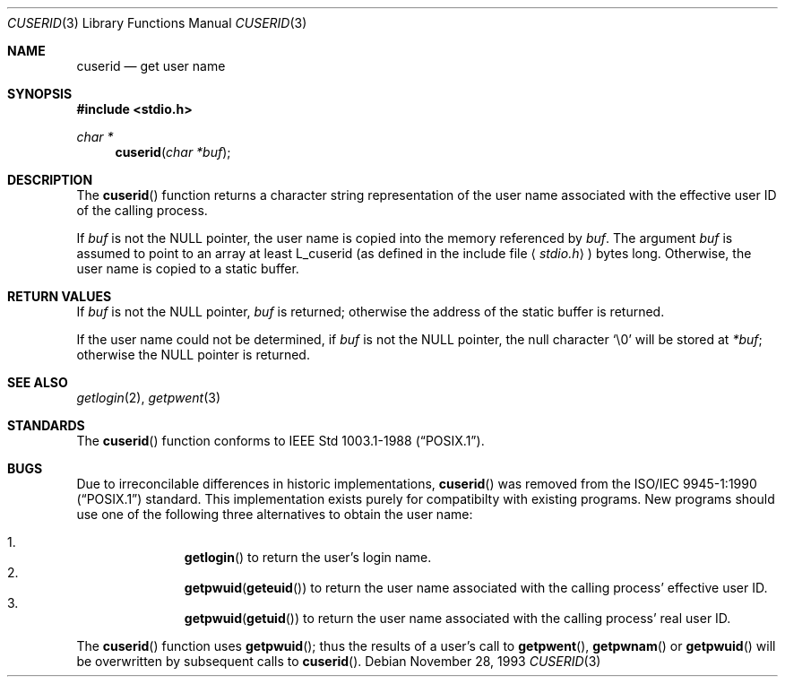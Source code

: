 .\" Copyright (c) 1990, 1991 The Regents of the University of California.
.\" All rights reserved.
.\"
.\" Redistribution and use in source and binary forms, with or without
.\" modification, are permitted provided that the following conditions
.\" are met:
.\" 1. Redistributions of source code must retain the above copyright
.\"    notice, this list of conditions and the following disclaimer.
.\" 2. Redistributions in binary form must reproduce the above copyright
.\"    notice, this list of conditions and the following disclaimer in the
.\"    documentation and/or other materials provided with the distribution.
.\" 3. All advertising materials mentioning features or use of this software
.\"    must display the following acknowledgement:
.\"	This product includes software developed by the University of
.\"	California, Berkeley and its contributors.
.\" 4. Neither the name of the University nor the names of its contributors
.\"    may be used to endorse or promote products derived from this software
.\"    without specific prior written permission.
.\"
.\" THIS SOFTWARE IS PROVIDED BY THE REGENTS AND CONTRIBUTORS ``AS IS'' AND
.\" ANY EXPRESS OR IMPLIED WARRANTIES, INCLUDING, BUT NOT LIMITED TO, THE
.\" IMPLIED WARRANTIES OF MERCHANTABILITY AND FITNESS FOR A PARTICULAR PURPOSE
.\" ARE DISCLAIMED.  IN NO EVENT SHALL THE REGENTS OR CONTRIBUTORS BE LIABLE
.\" FOR ANY DIRECT, INDIRECT, INCIDENTAL, SPECIAL, EXEMPLARY, OR CONSEQUENTIAL
.\" DAMAGES (INCLUDING, BUT NOT LIMITED TO, PROCUREMENT OF SUBSTITUTE GOODS
.\" OR SERVICES; LOSS OF USE, DATA, OR PROFITS; OR BUSINESS INTERRUPTION)
.\" HOWEVER CAUSED AND ON ANY THEORY OF LIABILITY, WHETHER IN CONTRACT, STRICT
.\" LIABILITY, OR TORT (INCLUDING NEGLIGENCE OR OTHERWISE) ARISING IN ANY WAY
.\" OUT OF THE USE OF THIS SOFTWARE, EVEN IF ADVISED OF THE POSSIBILITY OF
.\" SUCH DAMAGE.
.\"
.\"     from: @(#)ctermid.3	5.2 (Berkeley) 4/19/91
.\"	$Id: cuserid.3,v 1.1 1993/11/29 19:22:00 jtc Exp $
.\"
.Dd November 28, 1993
.Dt CUSERID 3
.Os
.Sh NAME
.Nm cuserid
.Nd get user name
.Sh SYNOPSIS
.Fd #include <stdio.h>
.Ft char *
.Fn cuserid "char *buf"
.Sh DESCRIPTION
The
.Fn cuserid
function returns a character string representation of the user name 
associated with the effective user ID of the calling process.
.Pp
If
.Fa buf
is not the
.Dv NULL
pointer, the user name is copied into the memory referenced by
.Fa buf .
The argument
.Fa buf
is assumed to point to an array at least
.Dv L_cuserid
(as defined in the include
file
.Aq Pa stdio.h )
bytes long.
Otherwise, the user name is copied to a static buffer.
.Pp
.Sh RETURN VALUES
If 
.Fa buf
is not the
.Dv NULL 
pointer,
.Fa buf 
is returned;
otherwise the address of the static buffer is returned.
.Pp
If the user name could not be determined, if 
.Fa buf
is not the 
.Dv NULL
pointer, the null character
.Sq \e0
will be stored at 
.Fa *buf ;
otherwise
the 
.Dv NULL
pointer is returned.
.Sh SEE ALSO
.Xr getlogin 2 ,
.Xr getpwent 3
.Sh STANDARDS
The
.Fn cuserid
function conforms to
.St -p1003.1-88 .
.Sh BUGS
Due to irreconcilable differences in historic implementations,
.Fn cuserid 
was removed from the
.St -p1003.1-90 
standard.
This implementation exists purely for compatibilty with existing programs.
New programs should use one of the following three alternatives to 
obtain the user name:
.Pp
.Bl -enum -offset indent -compact
.It 
.Fn getlogin
to return the user's login name.
.It
.Nm getpwuid Ns Pq Fn geteuid
to return the user name associated with the calling process' effective user ID.
.It
.Nm getpwuid Ns Pq Fn getuid
to return the user name associated with the calling process' real user ID.
.El
.Pp
The
.Fn cuserid
function uses
.Fn getpwuid ;
thus the results of a user's call to 
.Fn getpwent ,
.Fn getpwnam
or
.Fn getpwuid
will be overwritten by subsequent calls to 
.Fn cuserid .
